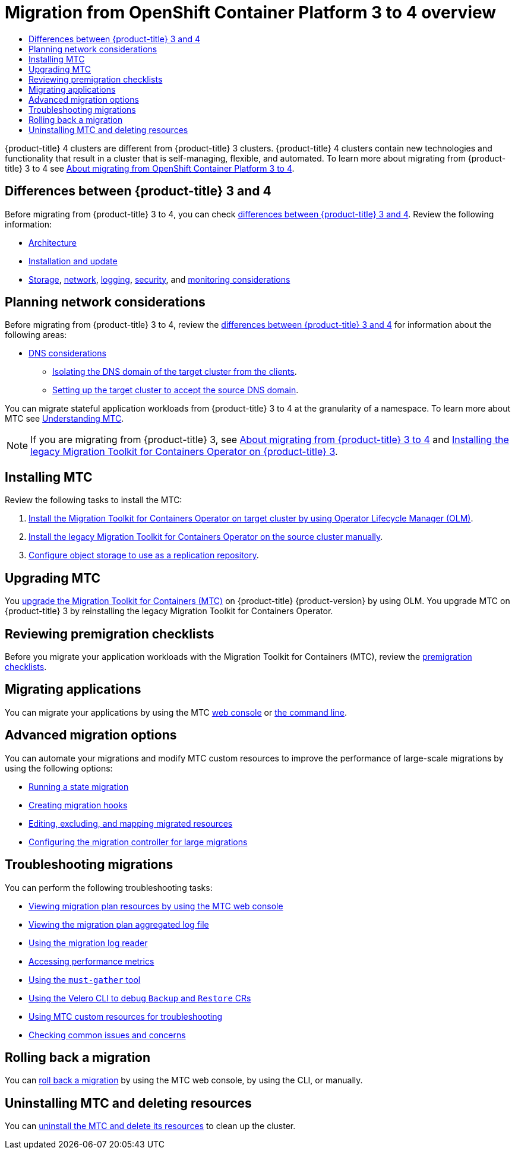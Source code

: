 :_mod-docs-content-type: ASSEMBLY
[id="migration-from-version-3-to-4-overview"]
= Migration from OpenShift Container Platform 3 to 4 overview
// The {product-title} attribute provides the context-sensitive name of the relevant OpenShift distribution, for example, "OpenShift Container Platform" or "OKD". The {product-version} attribute provides the product version relative to the distribution, for example "4.9".
// {product-title} and {product-version} are parsed when AsciiBinder queries the _distro_map.yml file in relation to the base branch of a pull request.
// See https://github.com/openshift/openshift-docs/blob/main/contributing_to_docs/doc_guidelines.adoc#product-name-and-version for more information on this topic.
// Other common attributes are defined in the following lines:
:data-uri:
:icons:
:experimental:
:toc: macro
:toc-title:
:imagesdir: images
:prewrap!:
:op-system-first: Red Hat Enterprise Linux CoreOS (RHCOS)
:op-system: RHCOS
:op-system-lowercase: rhcos
:op-system-base: RHEL
:op-system-base-full: Red Hat Enterprise Linux (RHEL)
:op-system-version: 8.x
:tsb-name: Template Service Broker
:kebab: image:kebab.png[title="Options menu"]
:rh-openstack-first: Red Hat OpenStack Platform (RHOSP)
:rh-openstack: RHOSP
:ai-full: Assisted Installer
:ai-version: 2.3
:cluster-manager-first: Red Hat OpenShift Cluster Manager
:cluster-manager: OpenShift Cluster Manager
:cluster-manager-url: link:https://console.redhat.com/openshift[OpenShift Cluster Manager Hybrid Cloud Console]
:cluster-manager-url-pull: link:https://console.redhat.com/openshift/install/pull-secret[pull secret from the Red Hat OpenShift Cluster Manager]
:insights-advisor-url: link:https://console.redhat.com/openshift/insights/advisor/[Insights Advisor]
:hybrid-console: Red Hat Hybrid Cloud Console
:hybrid-console-second: Hybrid Cloud Console
:oadp-first: OpenShift API for Data Protection (OADP)
:oadp-full: OpenShift API for Data Protection
:oc-first: pass:quotes[OpenShift CLI (`oc`)]
:product-registry: OpenShift image registry
:rh-storage-first: Red Hat OpenShift Data Foundation
:rh-storage: OpenShift Data Foundation
:rh-rhacm-first: Red Hat Advanced Cluster Management (RHACM)
:rh-rhacm: RHACM
:rh-rhacm-version: 2.8
:sandboxed-containers-first: OpenShift sandboxed containers
:sandboxed-containers-operator: OpenShift sandboxed containers Operator
:sandboxed-containers-version: 1.3
:sandboxed-containers-version-z: 1.3.3
:sandboxed-containers-legacy-version: 1.3.2
:cert-manager-operator: cert-manager Operator for Red Hat OpenShift
:secondary-scheduler-operator-full: Secondary Scheduler Operator for Red Hat OpenShift
:secondary-scheduler-operator: Secondary Scheduler Operator
// Backup and restore
:velero-domain: velero.io
:velero-version: 1.11
:launch: image:app-launcher.png[title="Application Launcher"]
:mtc-short: MTC
:mtc-full: Migration Toolkit for Containers
:mtc-version: 1.8
:mtc-version-z: 1.8.0
// builds (Valid only in 4.11 and later)
:builds-v2title: Builds for Red Hat OpenShift
:builds-v2shortname: OpenShift Builds v2
:builds-v1shortname: OpenShift Builds v1
//gitops
:gitops-title: Red Hat OpenShift GitOps
:gitops-shortname: GitOps
:gitops-ver: 1.1
:rh-app-icon: image:red-hat-applications-menu-icon.jpg[title="Red Hat applications"]
//pipelines
:pipelines-title: Red Hat OpenShift Pipelines
:pipelines-shortname: OpenShift Pipelines
:pipelines-ver: pipelines-1.12
:pipelines-version-number: 1.12
:tekton-chains: Tekton Chains
:tekton-hub: Tekton Hub
:artifact-hub: Artifact Hub
:pac: Pipelines as Code
//odo
:odo-title: odo
//OpenShift Kubernetes Engine
:oke: OpenShift Kubernetes Engine
//OpenShift Platform Plus
:opp: OpenShift Platform Plus
//openshift virtualization (cnv)
:VirtProductName: OpenShift Virtualization
:VirtVersion: 4.14
:KubeVirtVersion: v0.59.0
:HCOVersion: 4.14.0
:CNVNamespace: openshift-cnv
:CNVOperatorDisplayName: OpenShift Virtualization Operator
:CNVSubscriptionSpecSource: redhat-operators
:CNVSubscriptionSpecName: kubevirt-hyperconverged
:delete: image:delete.png[title="Delete"]
//distributed tracing
:DTProductName: Red Hat OpenShift distributed tracing platform
:DTShortName: distributed tracing platform
:DTProductVersion: 2.9
:JaegerName: Red Hat OpenShift distributed tracing platform (Jaeger)
:JaegerShortName: distributed tracing platform (Jaeger)
:JaegerVersion: 1.47.0
:OTELName: Red Hat OpenShift distributed tracing data collection
:OTELShortName: distributed tracing data collection
:OTELOperator: Red Hat OpenShift distributed tracing data collection Operator
:OTELVersion: 0.81.0
:TempoName: Red Hat OpenShift distributed tracing platform (Tempo)
:TempoShortName: distributed tracing platform (Tempo)
:TempoOperator: Tempo Operator
:TempoVersion: 2.1.1
//logging
:logging-title: logging subsystem for Red Hat OpenShift
:logging-title-uc: Logging subsystem for Red Hat OpenShift
:logging: logging subsystem
:logging-uc: Logging subsystem
//serverless
:ServerlessProductName: OpenShift Serverless
:ServerlessProductShortName: Serverless
:ServerlessOperatorName: OpenShift Serverless Operator
:FunctionsProductName: OpenShift Serverless Functions
//service mesh v2
:product-dedicated: Red Hat OpenShift Dedicated
:product-rosa: Red Hat OpenShift Service on AWS
:SMProductName: Red Hat OpenShift Service Mesh
:SMProductShortName: Service Mesh
:SMProductVersion: 2.4.4
:MaistraVersion: 2.4
//Service Mesh v1
:SMProductVersion1x: 1.1.18.2
//Windows containers
:productwinc: Red Hat OpenShift support for Windows Containers
// Red Hat Quay Container Security Operator
:rhq-cso: Red Hat Quay Container Security Operator
// Red Hat Quay
:quay: Red Hat Quay
:sno: single-node OpenShift
:sno-caps: Single-node OpenShift
//TALO and Redfish events Operators
:cgu-operator-first: Topology Aware Lifecycle Manager (TALM)
:cgu-operator-full: Topology Aware Lifecycle Manager
:cgu-operator: TALM
:redfish-operator: Bare Metal Event Relay
//Formerly known as CodeReady Containers and CodeReady Workspaces
:openshift-local-productname: Red Hat OpenShift Local
:openshift-dev-spaces-productname: Red Hat OpenShift Dev Spaces
// Factory-precaching-cli tool
:factory-prestaging-tool: factory-precaching-cli tool
:factory-prestaging-tool-caps: Factory-precaching-cli tool
:openshift-networking: Red Hat OpenShift Networking
// TODO - this probably needs to be different for OKD
//ifdef::openshift-origin[]
//:openshift-networking: OKD Networking
//endif::[]
// logical volume manager storage
:lvms-first: Logical volume manager storage (LVM Storage)
:lvms: LVM Storage
//Operator SDK version
:osdk_ver: 1.31.0
//Operator SDK version that shipped with the previous OCP 4.x release
:osdk_ver_n1: 1.28.0
//Next-gen (OCP 4.14+) Operator Lifecycle Manager, aka "v1"
:olmv1: OLM 1.0
:olmv1-first: Operator Lifecycle Manager (OLM) 1.0
:ztp-first: GitOps Zero Touch Provisioning (ZTP)
:ztp: GitOps ZTP
:3no: three-node OpenShift
:3no-caps: Three-node OpenShift
:run-once-operator: Run Once Duration Override Operator
// Web terminal
:web-terminal-op: Web Terminal Operator
:devworkspace-op: DevWorkspace Operator
:secrets-store-driver: Secrets Store CSI driver
:secrets-store-operator: Secrets Store CSI Driver Operator
//AWS STS
:sts-first: Security Token Service (STS)
:sts-full: Security Token Service
:sts-short: STS
//Cloud provider names
//AWS
:aws-first: Amazon Web Services (AWS)
:aws-full: Amazon Web Services
:aws-short: AWS
//GCP
:gcp-first: Google Cloud Platform (GCP)
:gcp-full: Google Cloud Platform
:gcp-short: GCP
//alibaba cloud
:alibaba: Alibaba Cloud
// IBM Cloud VPC
:ibmcloudVPCProductName: IBM Cloud VPC
:ibmcloudVPCRegProductName: IBM(R) Cloud VPC
// IBM Cloud
:ibm-cloud-bm: IBM Cloud Bare Metal (Classic)
:ibm-cloud-bm-reg: IBM Cloud(R) Bare Metal (Classic)
// IBM Power
:ibmpowerProductName: IBM Power
:ibmpowerRegProductName: IBM(R) Power
// IBM zSystems
:ibmzProductName: IBM Z
:ibmzRegProductName: IBM(R) Z
:linuxoneProductName: IBM(R) LinuxONE
//Azure
:azure-full: Microsoft Azure
:azure-short: Azure
//vSphere
:vmw-full: VMware vSphere
:vmw-short: vSphere
//Oracle
:oci-first: Oracle(R) Cloud Infrastructure
:oci: OCI
:ocvs-first: Oracle(R) Cloud VMware Solution (OCVS)
:ocvs: OCVS
:context: migration-from-version-3-to-4-overview

toc::[]

{product-title} 4 clusters are different from {product-title} 3 clusters. {product-title} 4 clusters contain new technologies and functionality that result in a cluster that is self-managing, flexible, and automated. To learn more about migrating from {product-title} 3 to 4 see xref:../migrating_from_ocp_3_to_4/about-migrating-from-3-to-4.adoc#about-migrating-from-3-to-4[About migrating from OpenShift Container Platform 3 to 4].

[id="mtc-3-to-4-overview-differences-mtc"]
== Differences between {product-title} 3 and 4
Before migrating from {product-title} 3 to 4, you can check xref:../migrating_from_ocp_3_to_4/planning-migration-3-4.adoc#planning-migration-3-4[differences between {product-title} 3 and 4]. Review the following information:

* xref:../architecture/architecture.adoc#architecture[Architecture]
* xref:../architecture/architecture-installation.adoc#architecture-installation[Installation and update]
* xref:../storage/index.adoc#index[Storage], xref:../networking/understanding-networking.adoc#understanding-networking[network], xref:../logging/cluster-logging.adoc#cluster-logging[logging], xref:../security/index.adoc#index[security], and xref:../monitoring/monitoring-overview.adoc#monitoring-overview[monitoring considerations]

[id="mtc-3-to-4-overview-planning-network-considerations-mtc"]
== Planning network considerations
Before migrating from {product-title} 3 to 4, review the xref:../migrating_from_ocp_3_to_4/planning-migration-3-4.adoc#planning-migration-3-4[differences between {product-title} 3 and 4] for information about the following areas:

* xref:../migrating_from_ocp_3_to_4/planning-considerations-3-4.adoc#dns-considerations_planning-considerations-3-4[DNS considerations]
** xref:../migrating_from_ocp_3_to_4/planning-considerations-3-4.adoc#migration-isolating-dns-domain-of-target-cluster-from-clients_planning-considerations-3-4[Isolating the DNS domain of the target cluster from the clients].
** xref:../migrating_from_ocp_3_to_4/planning-considerations-3-4.adoc#migration-setting-up-target-cluster-to-accept-source-dns-domain_planning-considerations-3-4[Setting up the target cluster to accept the source DNS domain].

You can migrate stateful application workloads from {product-title} 3 to 4 at the granularity of a namespace. To learn more about MTC see xref:../migrating_from_ocp_3_to_4/about-mtc-3-4.adoc#about-mtc-3-4[Understanding MTC].

[NOTE]
====
If you are migrating from {product-title} 3, see xref:../migrating_from_ocp_3_to_4/about-migrating-from-3-to-4.adoc#about-migrating-from-3-to-4[About migrating from {product-title} 3 to 4] and xref:../migrating_from_ocp_3_to_4/installing-3-4.adoc#migration-installing-legacy-operator_installing-3-4[Installing the legacy {mtc-full} Operator on {product-title} 3].
====

[id="mtc-overview-install-mtc"]
== Installing MTC
Review the following tasks to install the MTC:

. xref:../migrating_from_ocp_3_to_4/installing-3-4.adoc#migration-installing-mtc-on-ocp-4_installing-3-4[Install the {mtc-full} Operator on target cluster by using Operator Lifecycle Manager (OLM)].
. xref:../migrating_from_ocp_3_to_4/installing-3-4.adoc#migration-installing-legacy-operator_installing-3-4[Install the legacy {mtc-full} Operator on the source cluster manually].
. xref:../migrating_from_ocp_3_to_4/installing-3-4.adoc#configuring-replication-repository_installing-3-4[Configure object storage to use as a replication repository].

[id="mtc-overview-upgrade-mtc"]
== Upgrading MTC
You xref:../migrating_from_ocp_3_to_4/upgrading-3-4.adoc#upgrading-3-4[upgrade the {mtc-full} ({mtc-short})] on {product-title} {product-version} by using OLM. You upgrade {mtc-short} on {product-title} 3 by reinstalling the legacy {mtc-full} Operator.

[id="mtc-overview-mtc-checklists"]
== Reviewing premigration checklists
Before you migrate your application workloads with the Migration Toolkit for Containers (MTC), review the xref:../migrating_from_ocp_3_to_4/premigration-checklists-3-4.adoc#premigration-checklists-3-4[premigration checklists].

[id="mtc-overview-migrate-mtc-applications"]
== Migrating applications
You can migrate your applications by using the MTC xref:../migrating_from_ocp_3_to_4/migrating-applications-3-4.adoc#migrating-applications-mtc-web-console_migrating-applications-3-4[web console] or xref:../migrating_from_ocp_3_to_4/advanced-migration-options-3-4.adoc#migrating-applications-cli_advanced-migration-options-3-4[the command line].

[id="mtc-overview-advanced-migration-options"]
== Advanced migration options
You can automate your migrations and modify MTC custom resources to improve the performance of large-scale migrations by using the following options:

* xref:../migrating_from_ocp_3_to_4/advanced-migration-options-3-4.adoc#migration-state-migration-cli_advanced-migration-options-3-4[Running a state migration]
* xref:../migrating_from_ocp_3_to_4/advanced-migration-options-3-4.adoc#migration-hooks_advanced-migration-options-3-4[Creating migration hooks]
* xref:../migrating_from_ocp_3_to_4/advanced-migration-options-3-4.adoc#migration-plan-options_advanced-migration-options-3-4[Editing, excluding, and mapping migrated resources]
* xref:../migrating_from_ocp_3_to_4/advanced-migration-options-3-4.adoc#migration-controller-options_advanced-migration-options-3-4[Configuring the migration controller for large migrations]

[id="mtc-overview-troubleshooting-mtc"]
== Troubleshooting migrations
You can perform the following troubleshooting tasks:

* xref:../migrating_from_ocp_3_to_4/troubleshooting-3-4.adoc#migration-viewing-migration-plan-resources_troubleshooting-3-4[Viewing migration plan resources by using the MTC web console]
* xref:../migrating_from_ocp_3_to_4/troubleshooting-3-4.adoc#migration-viewing-migration-plan-log_troubleshooting-3-4[Viewing the migration plan aggregated log file]
* xref:../migrating_from_ocp_3_to_4/troubleshooting-3-4.adoc#migration-using-mig-log-reader_troubleshooting-3-4[Using the migration log reader]
* xref:../migrating_from_ocp_3_to_4/troubleshooting-3-4.adoc#migration-accessing-performance-metrics_troubleshooting-3-4[Accessing performance metrics]
* xref:../migrating_from_ocp_3_to_4/troubleshooting-3-4.adoc#migration-using-must-gather_troubleshooting-3-4[Using the `must-gather` tool]
* xref:../migrating_from_ocp_3_to_4/troubleshooting-3-4.adoc#migration-debugging-velero-resources_troubleshooting-3-4[Using the Velero CLI to debug `Backup` and `Restore` CRs]
* xref:../migrating_from_ocp_3_to_4/troubleshooting-3-4.adoc#migration-using-mtc-crs-for-troubleshooting_troubleshooting-3-4[Using MTC custom resources for troubleshooting]
* xref:../migrating_from_ocp_3_to_4/troubleshooting-3-4.adoc#common-issues-and-concerns_troubleshooting-3-4[Checking common issues and concerns]

[id="mtc-overview-roll-back-mtc"]
== Rolling back a migration
You can xref:../migrating_from_ocp_3_to_4/troubleshooting-3-4.adoc#rolling-back-migration_troubleshooting-3-4[roll back a migration] by using the MTC web console, by using the CLI, or manually.

[id="mtc-overview-uninstall-mtc"]
== Uninstalling MTC and deleting resources
You can xref:../migrating_from_ocp_3_to_4/installing-3-4.adoc#migration-uninstalling-mtc-clean-up_installing-3-4[uninstall the MTC and delete its resources] to clean up the cluster.

//# includes=_attributes/common-attributes
